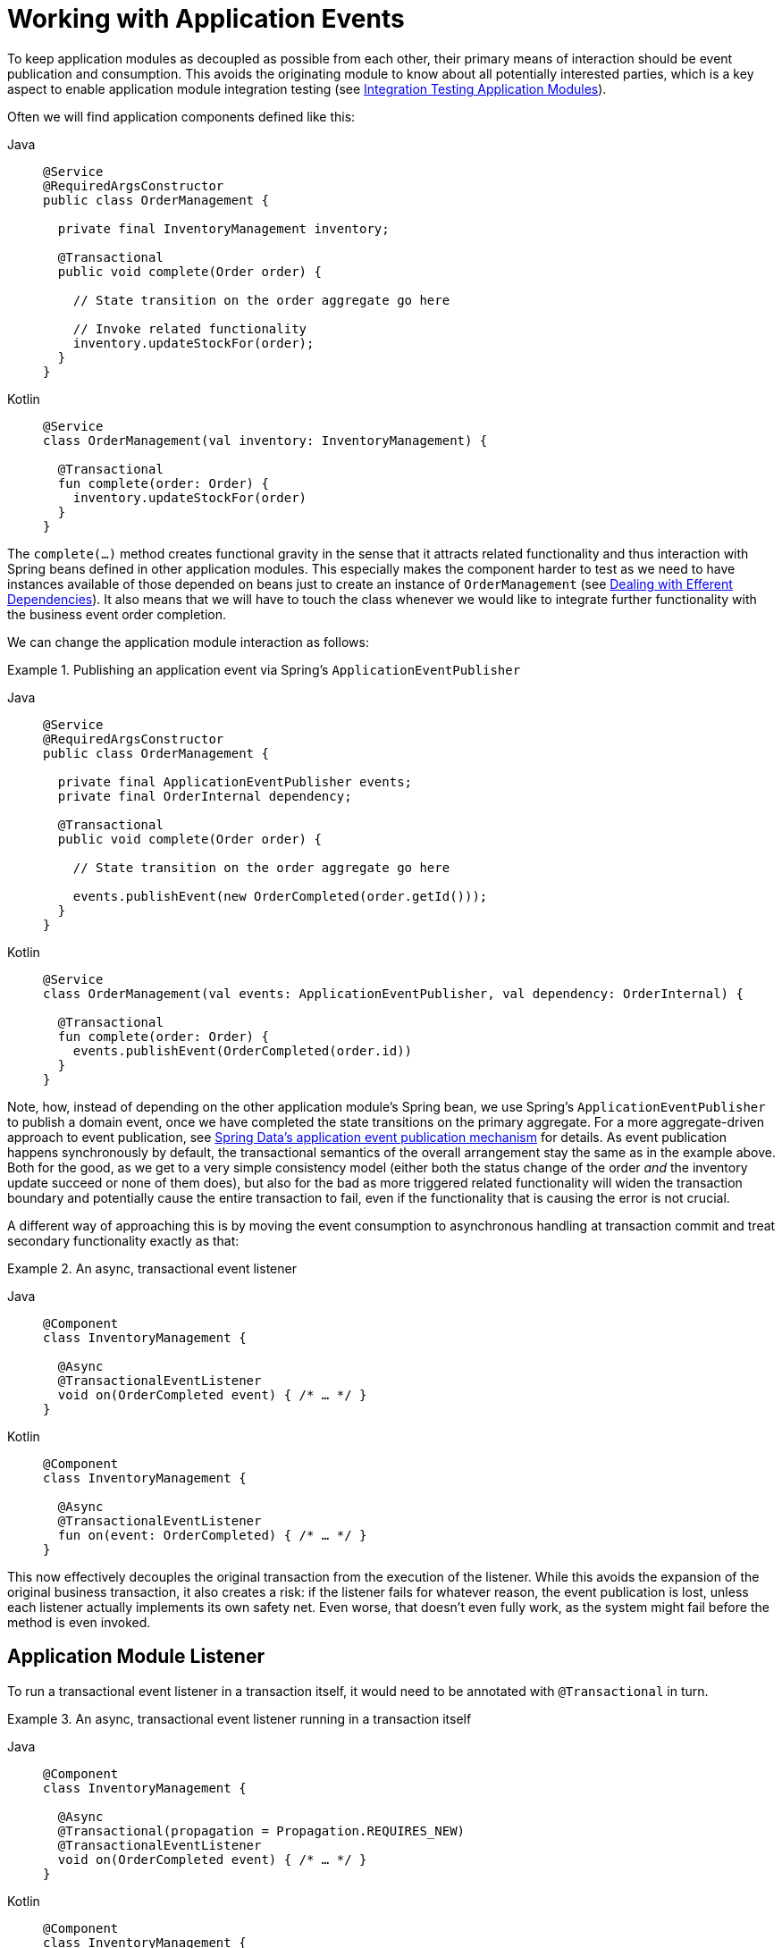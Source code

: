 [[events]]
:imagesdir: images
[[working-with-application-events]]
= Working with Application Events

To keep application modules as decoupled as possible from each other, their primary means of interaction should be event publication and consumption.
This avoids the originating module to know about all potentially interested parties, which is a key aspect to enable application module integration testing (see xref:testing.adoc[Integration Testing Application Modules]).

Often we will find application components defined like this:
[tabs]
======
Java::
+
[source, java, role="primary"]
----
@Service
@RequiredArgsConstructor
public class OrderManagement {

  private final InventoryManagement inventory;

  @Transactional
  public void complete(Order order) {

    // State transition on the order aggregate go here

    // Invoke related functionality
    inventory.updateStockFor(order);
  }
}
----
Kotlin::
+
[source, kotlin, role="secondary"]
----
@Service
class OrderManagement(val inventory: InventoryManagement) {

  @Transactional
  fun complete(order: Order) {
    inventory.updateStockFor(order)
  }
}
----
======

The `complete(…)` method creates functional gravity in the sense that it attracts related functionality and thus interaction with Spring beans defined in other application modules.
This especially makes the component harder to test as we need to have instances available of those depended on beans just to create an instance of `OrderManagement` (see xref:testing.adoc#efferent-dependencies[Dealing with Efferent Dependencies]).
It also means that we will have to touch the class whenever we would like to integrate further functionality with the business event order completion.

We can change the application module interaction as follows:

.Publishing an application event via Spring's `ApplicationEventPublisher`
[tabs]
======
Java::
+
[source, java, role="primary"]
----
@Service
@RequiredArgsConstructor
public class OrderManagement {

  private final ApplicationEventPublisher events;
  private final OrderInternal dependency;

  @Transactional
  public void complete(Order order) {

    // State transition on the order aggregate go here

    events.publishEvent(new OrderCompleted(order.getId()));
  }
}
----

Kotlin::
+
[source, kotlin, role="secondary"]
----
@Service
class OrderManagement(val events: ApplicationEventPublisher, val dependency: OrderInternal) {

  @Transactional
  fun complete(order: Order) {
    events.publishEvent(OrderCompleted(order.id))
  }
}
----
======

Note, how, instead of depending on the other application module's Spring bean, we use Spring's `ApplicationEventPublisher` to publish a domain event, once we have completed the state transitions on the primary aggregate.
For a more aggregate-driven approach to event publication, see https://docs.spring.io/spring-data/data-commons/docs/current/reference/html/#core.domain-events[Spring Data's application event publication mechanism] for details.
As event publication happens synchronously by default, the transactional semantics of the overall arrangement stay the same as in the example above.
Both for the good, as we get to a very simple consistency model (either both the status change of the order _and_ the inventory update succeed or none of them does), but also for the bad as more triggered related functionality will widen the transaction boundary and potentially cause the entire transaction to fail, even if the functionality that is causing the error is not crucial.

A different way of approaching this is by moving the event consumption to asynchronous handling at transaction commit and treat secondary functionality exactly as that:

.An async, transactional event listener
[tabs]
======
Java::
+
[source, java, role="primary"]
----
@Component
class InventoryManagement {

  @Async
  @TransactionalEventListener
  void on(OrderCompleted event) { /* … */ }
}
----
Kotlin::
+
[source, kotlin, role="secondary"]
----
@Component
class InventoryManagement {

  @Async
  @TransactionalEventListener
  fun on(event: OrderCompleted) { /* … */ }
}
----
======
This now effectively decouples the original transaction from the execution of the listener.
While this avoids the expansion of the original business transaction, it also creates a risk: if the listener fails for whatever reason, the event publication is lost, unless each listener actually implements its own safety net.
Even worse, that doesn't even fully work, as the system might fail before the method is even invoked.

[[aml]]
== Application Module Listener

To run a transactional event listener in a transaction itself, it would need to be annotated with `@Transactional` in turn.

.An async, transactional event listener running in a transaction itself
[tabs]
======
Java::
+
[source, java, role="primary"]
----
@Component
class InventoryManagement {

  @Async
  @Transactional(propagation = Propagation.REQUIRES_NEW)
  @TransactionalEventListener
  void on(OrderCompleted event) { /* … */ }
}
----
Kotlin::
+
[source, kotlin, role="secondary"]
----
@Component
class InventoryManagement {

  @Async
  @Transactional(propagation = Propagation.REQUIRES_NEW)
  @TransactionalEventListener
  fun on(event: OrderCompleted) { /* … */ }
}
----
======

To ease the declaration of what is supposed to describe the default way of integrating modules via events, Spring Modulith provides `@ApplicationModuleListener` to shortcut the declaration

.An application module listener
[tabs]
======
Java::
+
[source, java, role="primary"]
----
@Component
class InventoryManagement {

  @ApplicationModuleListener
  void on(OrderCompleted event) { /* … */ }
}
----
Kotlin::
+
[source, kotlin, role="secondary"]
----
@Component
class InventoryManagement {

  @ApplicationModuleListener
  fun on(event: OrderCompleted) { /* … */ }
}
----
======

[[publication-registry]]
== The Event Publication Registry

Spring Modulith ships with an event publication registry that hooks into the core event publication mechanism of Spring Framework.
On event publication, it finds out about the transactional event listeners that will get the event delivered and writes entries for each of them (dark blue) into an event publication log as part of the original business transaction.

.The transactional event listener arrangement before execution
image::event-publication-registry-start.png[]

Each transactional event listener is wrapped into an aspect that marks that log entry as completed if the execution of the listener succeeds.
In case the listener fails, the log entry stays untouched so that retry mechanisms can be deployed depending on the application's needs.
By default, all incomplete event publications are resubmitted at application startup.

.The transactional event listener arrangement after execution
image::event-publication-registry-end.png[]

[[starters]]
=== Spring Boot Event Registry Starters

Using the transactional event publication log requires a combination of artifacts added to your application. To ease that task, Spring Modulith provides starter POMs that are centered around the <<publication-registry.publication-repositories, persistence technology>> to be used and default to the Jackson-based <<publication-registry.serialization, EventSerializer>> implementation. The following starters are available:

[%header,cols="1,3,6"]
|===
|Persistence Technology|Artifact|Description

|JPA
|`spring-modulith-starter-jpa`
|Using JPA as persistence technology.

|JDBC
|`spring-modulith-starter-jdbc`
|Using JDBC as persistence technology. Also works in JPA-based applications but bypasses your JPA provider for actual event persistence.

|MongoDB
|`spring-modulith-starter-mongodb`
|Using JDBC as persistence technology. Also enables MongoDB transactions and requires a replica set setup of the server to interact with. The transaction auto-configuration can be disabled by setting the `spring.modulith.events.mongobd.transaction-management.enabled` property to `false`.

|Neo4j
|`spring-modulith-starter-neo4j`
|Using Neo4j behind Spring Data Neo4j.
|===

[[publication-registry.managing-publications]]
=== Managing Event Publications

Event publications may need to be managed in a variety of ways during the runtime of an application.
Incomplete publications might have to be re-submitted to the corresponding listeners after a given amount of time.
Completed publications on the other hand, will likely have to be purged from the database or moved into an archive store.
As the needs for that kind of housekeeping strongly vary from application to application, Spring Modulith offers API to deal with both kinds of publications.
That API is available through the `spring-modulith-events-api` artifact, that you can add to your application:

.Using Spring Modulith Events API artifact
[tabs]
======
Maven::
+
[source, xml, subs="+attributes", role="primary"]
----
<dependency>
  <groupId>org.springframework.modulith</groupId>
  <artifactId>spring-modulith-events-api</artifactId>
  <version>{projectVersion}</version>
</dependency>
----

Gradle::
+
[source, subs="+attributes", role="secondary"]
----
dependencies {
  implementation 'org.springframework.modulith:spring-modulith-events-api:{projectVersion}'
}
----
======

This artifact contains two primary abstractions, that are available to application code as Spring Beans:

* `CompletedEventPublications` -- This interface allows accessing all completed event publications, and provides API to immediately purge all of them from the database or the completed publications older that a given duration (for example, 1 minute).
* `IncompleteEventPublications`-- This interface allows accessing all incomplete event publications to resubmit either the ones matching a given predicate or older than a given `Duration` relative to the original publishing date.

[[publication-registry.publication-repositories]]
=== Event Publication Repositories

To actually write the event publication log, Spring Modulith exposes an `EventPublicationRepository` SPI and implementations for popular persistence technologies that support transactions, like JPA, JDBC and MongoDB.
You select the persistence technology to be used by adding the corresponding JAR to your Spring Modulith application.
We have prepared dedicated xref:events.adoc#starters[starters] to ease that task.

The JDBC-based implementation can create a dedicated table for the event publication log when the respective configuration property (`spring.modulith.events.jdbc-schema-initialization.enabled`) is set to `true`.
For details, please consult the xref:appendix.adoc#schemas[schema overview] in the appendix.

[[publication-registry.serialization]]
=== Event Serializer

Each log entry contains the original event in serialized form.
The `EventSerializer` abstraction contained in `spring-modulith-events-core` allows plugging different strategies for how to turn the event instances into a format suitable for the datastore.
Spring Modulith provides a Jackson-based JSON implementation through the `spring-modulith-events-jackson` artifact, which registers a `JacksonEventSerializer` consuming an `ObjectMapper` through standard Spring Boot auto-configuration by default.

[[publication-registry.customize-publication-date]]
=== Customizing the Event Publication Date
By default, the Event Publication Registry will use the date returned by the `Clock.systemUTC()` as event publication date.
If you want to customize this, register a bean of type clock with the application context:

[source, java]
----
@Configuration
class MyConfiguration {

  @Bean
  Clock myCustomClock() {
    return … // Your custom Clock instance created here.
  }
}
----

[[externalization]]
== Externalizing Events

Some of the events exchanged between application modules might be interesting to external systems.
Spring Modulith allows publishing selected events to a variety of message brokers.
To use that support you need to take the following steps:

1. Add the <<externalization.infrastructure, broker-specific Spring Modulith artifact>> to your project.
2. Select event types to be externalized by annotating them with either Spring Modulith's or jMolecules' `@Externalized` annotation.
3. Specify the broker-specific routing target in the annotation's value.

To find out how to use other ways of selecting events for externalization, or customize their routing within the broker, check out <<externalization.fundamentals>>.

[[externalization.infrastructure]]
=== Supported Infrastructure

[%header,cols="1,3,6"]
|===
|Broker|Artifact|Description

|Kafka
|`spring-modulith-events-kafka`
|Uses Spring Kafka for the interaction with the broker.
The logical routing key will be used as

|AMQP
|`spring-modulith-events-amqp`
|Uses Spring AMQP for the interaction with any compatible broker.
Requires an explicit dependency declaration for Spring Rabbit for example.
The logical routing key will be used as AMQP routing key.

|JMS
|`spring-modulith-events-jms`
|Uses Spring's core JMS support.
Does not support routing keys.

|SQS
|`spring-modulith-events-aws-sqs`
|Uses Spring Cloud AWS SQS support.
The logical routing key will be used as SQS message group id.
When routing key is set, requires SQS queue to be configured as a FIFO queue.

|SNS
|`spring-modulith-events-aws-sns`
|Uses Spring Cloud AWS SNS support.
The logical routing key will be used as SNS message group id.
When routing key is set, requires SNS to be configured as a FIFO topic with content based deduplication enabled.
|===

[[externalization.fundamentals]]
=== Fundamentals of Event Externalization

The event externalization performs three steps on each application event published.

1. _Determining whether the event is supposed to be externalized_ -- We refer to this as "`event selection`".
By default, only event types located within a Spring Boot auto-configuration package and annotated with one of the supported `@Externalized` annotations are selected for externalization.
2. _Mapping the event (optional)_ -- By default, the event is serialized to JSON using the Jackson `ObjectMapper` present in the application and published as is.
The mapping step allows developers to either customize the representation or even completely replace the original event with a representation suitable for external parties.
Note, that the mapping step precedes the actual serialization of the to be published object.
3. _Determining a routing target_ -- Message broker clients need a logical target to publish the message to.
The target usually identifies physical infrastructure (a topic, exchange, or queue depending on the broker) and is often statically derived from the event type.
Unless defined in the `@Externalized` annotation specifically, Spring Modulith uses the application-local type name as target.
In other words, in a Spring Boot application with a base package of `com.acme.app`, an event type `com.acme.app.sample.SampleEvent` would get published to `sample.SampleEvent`.
+
Some brokers also allow to define a rather dynamic routing key, that is used for different purposes within the actual target.
By default, no routing key is used.

[[externalization.annotations]]
=== Annotation-based Event Externalization Configuration

To define a custom routing key via the `@Externalized` annotations, a pattern of `$target::$key` can be used for the target/value attribute available in each of the particular annotations.
The key can be a SpEL expression which will get the event instance configured as root object.

.Defining a dynamic routing key via SpEL expression
[tabs]
======
Java::
+
[source, java, role="primary"]
----
@Externalized("customer-created::#{#this.getLastname()}") // <2>
class CustomerCreated {

  String getLastname() { // <1>
    // …
  }
}
----
Kotlin::
+
[source, kotlin, role="secondary"]
----
@Externalized("customer-created::#{#this.getLastname()}") // <2>
class CustomerCreated {
  fun getLastname(): String { // <1>
    // …
  }
}
----
======

The `CustomerCreated` event exposes the lastname of the customer via an accessor method.
That method is then used via the ``&#35;this.getLastname()`` expression in key expression following the `::` delimiter of the target declaration.

If the key calculation becomes more involved, it is advisable to rather delegate that into a Spring bean that takes the event as argument:

.Invoking a Spring bean to calculate a routing key
[tabs]
======
Java::
+
[source, java, role="primary"]
----
@Externalized("…::#{@beanName.someMethod(#this)}")
----
Kotlin::
+
[source, kotlin, role="secondary"]
----
@Externalized("…::#{@beanName.someMethod(#this)}")
----
======

[[externalization.api]]
=== Programmatic Event Externalization Configuration


The `spring-modulith-events-api` artifact contains `EventExternalizationConfiguration` that allows developers to customize all of the above mentioned steps.

.Programmatically configuring event externalization
[tabs]
======
Java::
+
[source, java, role="primary"]
----
@Configuration
class ExternalizationConfiguration {

  @Bean
  EventExternalizationConfiguration eventExternalizationConfiguration() {

    return EventExternalizationConfiguration.externalizing()                 // <1>
      .select(EventExternalizationConfiguration.annotatedAsExternalized())   // <2>
      .mapping(SomeEvent.class, it -> …)                                     // <3>
      .routeKey(WithKeyProperty.class, WithKeyProperty::getKey)              // <4>
      .build();
  }
}
----
Kotlin::
+
[source, kotlin, role="secondary"]
----
@Configuration
class ExternalizationConfiguration {

  @Bean
  fun eventExternalizationConfiguration(): EventExternalizationConfiguration {

    EventExternalizationConfiguration.externalizing()                         // <1>
      .select(EventExternalizationConfiguration.annotatedAsExternalized())    // <2>
      .mapping(SomeEvent::class, it -> …)                                     // <3>
      .routeKey(WithKeyProperty::class, WithKeyProperty::getKey)              // <4>
      .build()
  }
}
----
======

<1> We start by creating a default instance of `EventExternalizationConfiguration`.
<2> We customize the event selection by calling one of the `select(…)` methods on the `Selector` instance returned by the previous call.
This step fundamentally disables the application base package filter as we only look for the annotation now.
Convenience methods to easily select events by type, by packages, packages and annotation exist.
Also, a shortcut to define selection and routing in one step.
<3> We define a mapping step for `SomeEvent` instances.
Note, that the routing will still be determined by the original event instance, unless you additionally call `….routeMapped()` on the router.
<4> We finally determine a routing key by defining a method handle to extract a value of the event instance.
Alternatively, a full `RoutingKey` can be produced for individual events by using the general `route(…)` method on the `Router` instance returned from the previous call.

[[testing]]
== Testing published events

NOTE: The following section describes a testing approach solely focused on tracking Spring application events.
For a more holistic approach on testing modules that use xref:testing.adoc[@ApplicationModuleListener], please check out the xref:testing.adoc#scenarios[Scenario API].

Spring Modulith's `@ApplicationModuleTest` enables the ability to get a `PublishedEvents` instance injected into the test method to verify a particular set of events has been published during the course of the business operation under test.

.Event-based integration testing of the application module arrangement
[tabs]
======
Java::
+
[source, java, subs="quotes", role="primary"]
----
@ApplicationModuleTest
class OrderIntegrationTests {

  @Test
  void someTestMethod(**PublishedEvents events**) {

    // …
    var matchingMapped = events.ofType(OrderCompleted.class)
      .matching(OrderCompleted::getOrderId, reference.getId());

    assertThat(matchingMapped).hasSize(1);
  }
}
----
Kotlin::
+
[source, kotlin, subs="quotes", role="secondary"]
----
@ApplicationModuleTest
class OrderIntegrationTests {

  @Test
  fun someTestMethod(events: PublishedEvents events) {

    // …
    var matchingMapped = events.ofType(OrderCompleted::class)
      .matching(OrderCompleted::getOrderId, reference.getId())

    assertThat(matchingMapped).hasSize(1)
  }
}
----
======

Note, how `PublishedEvents` exposes API to select events matching a certain criteria.
The verification is concluded by an AssertJ assertion that verifies the number of elements expected.
If you are using AssertJ for those assertions anyway, you can also use `AssertablePublishedEvents` as test method parameter type and use the fluent assertion APIs provided through that.

.Using `AssertablePublishedEvents` to verify event publications
[tabs]
======
Java::
+
[source, java, subs="quotes", role="primary"]
----
@ApplicationModuleTest
class OrderIntegrationTests {

  @Test
  void someTestMethod(**AssertablePublishedEvents events**) {

    // …
    assertThat(events)
      .contains(OrderCompleted.class)
      .matching(OrderCompleted::getOrderId, reference.getId());
  }
}
----
Kotlin::
+
[source, kotlin, subs="quotes", role="secondary"]
----
@ApplicationModuleTest
class OrderIntegrationTests {

  @Test
  fun someTestMethod(events: AssertablePublishedEvents) {

    // …
    assertThat(events)
      .contains(OrderCompleted::class)
      .matching(OrderCompleted::getOrderId, reference.getId())
  }
}
----
======

Note, how the type returned by the `assertThat(…)` expression allows to define constraints on the published events directly.
